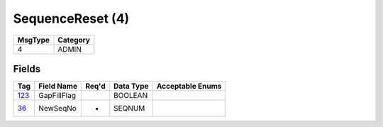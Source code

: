 =================
SequenceReset (4)
=================

+---------+----------+
| MsgType | Category |
+=========+==========+
| 4       | ADMIN    |
+---------+----------+

Fields
------

.. list-table::
   :header-rows: 1

   * - Tag

     - Field Name

     - Req'd

     - Data Type

     - Acceptable Enums

   * - `123 <http://fixwiki.org/fixwiki/GapFillFlag>`_

     - GapFillFlag

     -

     - BOOLEAN

     -

   * - `36 <http://fixwiki.org/fixwiki/NewSeqNo>`_

     - NewSeqNo

     - *

     - SEQNUM

     -


